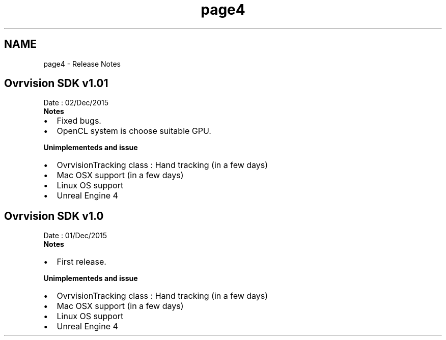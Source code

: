 .TH "page4" 3 "Wed Dec 2 2015" "Version 1.0" "OvrvisionSDK" \" -*- nroff -*-
.ad l
.nh
.SH NAME
page4 \- Release Notes 

.SH "Ovrvision SDK v1\&.01"
.PP
Date : 02/Dec/2015
.br
 \fBNotes\fP
.IP "\(bu" 2
Fixed bugs\&.
.IP "\(bu" 2
OpenCL system is choose suitable GPU\&.
.PP
.PP
\fBUnimplementeds and issue\fP
.IP "\(bu" 2
OvrvisionTracking class : Hand tracking (in a few days)
.IP "\(bu" 2
Mac OSX support (in a few days)
.IP "\(bu" 2
Linux OS support
.IP "\(bu" 2
Unreal Engine 4
.PP
.SH "Ovrvision SDK v1\&.0"
.PP
Date : 01/Dec/2015
.br
 \fBNotes\fP
.IP "\(bu" 2
First release\&.
.PP
.PP
\fBUnimplementeds and issue\fP
.IP "\(bu" 2
OvrvisionTracking class : Hand tracking (in a few days)
.IP "\(bu" 2
Mac OSX support (in a few days)
.IP "\(bu" 2
Linux OS support
.IP "\(bu" 2
Unreal Engine 4 
.PP

